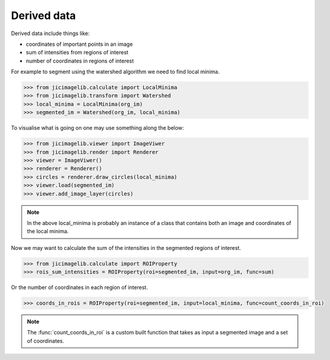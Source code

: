 Derived data
============

Derived data include things like:

- coordinates of important points in an image
- sum of intensities from regions of interest
- number of coordinates in regions of interest

For example to segment using the watershed algorithm we need to find local
minima.

.. code-block:: python

    >>> from jicimagelib.calculate import LocalMinima
    >>> from jicimagelib.transform import Watershed
    >>> local_minima = LocalMinima(org_im)
    >>> segmented_im = Watershed(org_im, local_minima)

To visualise what is going on one may use something along the below:

.. code-block:: python

    >>> from jicimagelib.viewer import ImageViwer
    >>> from jicimagelib.render import Renderer
    >>> viewer = ImageViwer()
    >>> renderer = Renderer()
    >>> circles = renderer.draw_circles(local_minima)
    >>> viewer.load(segmented_im)
    >>> viewer.add_image_layer(circles)

.. note:: In the above local_minima is probably an instance of a class that
          contains both an image and coordinates of the local minima.

Now we may want to calculate the sum of the intensities in the segmented
regions of interest.

.. code-block:: python

    >>> from jicimagelib.calculate import ROIProperty
    >>> rois_sum_intensities = ROIProperty(roi=segmented_im, input=org_im, func=sum)

Or the number of coordinates in each region of interest.

.. code-block:: python

    >>> coords_in_rois = ROIProperty(roi=segmented_im, input=local_minima, func=count_coords_in_roi)

.. note:: The :func:`count_coords_in_roi` is a custom built function that takes
          as input a segmented image and a set of coordinates.
